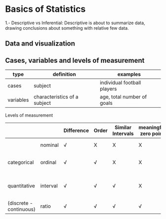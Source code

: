 * Basics of Statistics

  1.- Descriptive vs Inferential:  Descriptive is about to summarize data, drawing conclusions about something with relative few data.

** Data and visualization

** Cases, variables and levels of measurement
| type      | definition                   | examples                    |
|-----------+------------------------------+-----------------------------|
| cases     | subject                      | individual football players |
| variables | characteristics of a subject | age, total number of goals  |
|-----------+------------------------------+-----------------------------|

Levels of measurement
|                         |          | Difference | Order | Similar Intervals | meaningful zero point | example                           |
|-------------------------+----------+------------+-------+-------------------+-----------------------+-----------------------------------|
|                         | nominal  | √          | X     | X                 | X                     | nationality, gender               |
| categorical             | ordinal  | √          | √     | X                 | X                     | order in football competition     |
|-------------------------+----------+------------+-------+-------------------+-----------------------+-----------------------------------|
| quantitative            | interval | √          | √     | √                 | X                     | age "differs" - similar intervals |
| (discrete - continuous) | ratio    | √          | √     | √                 | √                     | body height                       |
|-------------------------+----------+------------+-------+-------------------+-----------------------+-----------------------------------|
